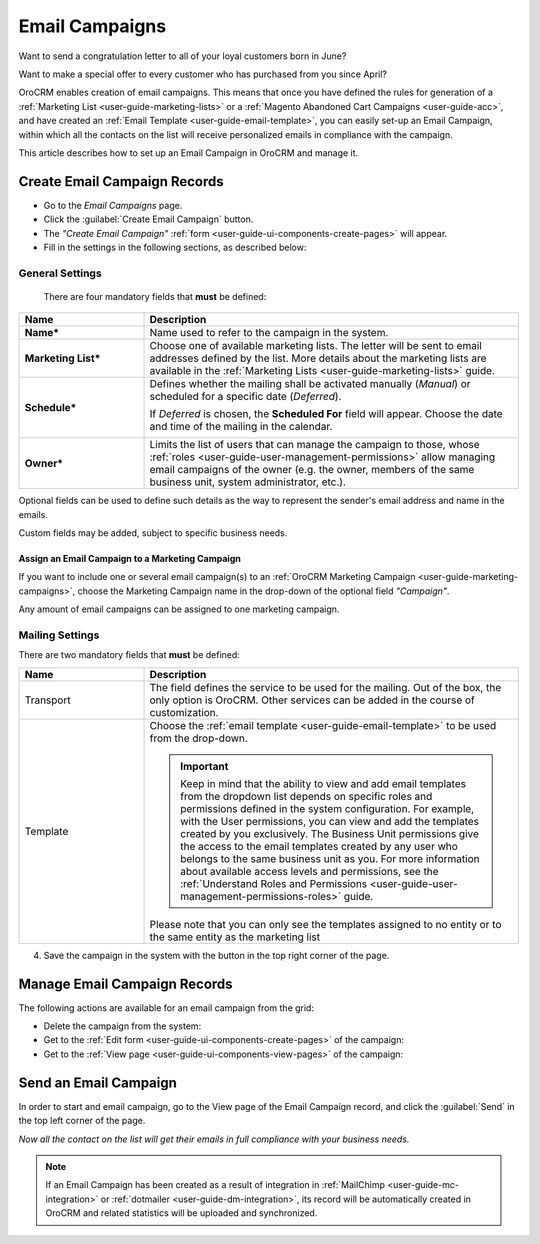 .. _user-guide-email-campaigns:

Email Campaigns
===============

Want to send a congratulation letter to all of your loyal customers born in June?

Want to make a special offer to every customer who has purchased from you since April?

OroCRM enables creation of email campaigns.  This means that once you have defined the rules for generation of a
:ref:`Marketing List <user-guide-marketing-lists>` or a :ref:`Magento Abandoned Cart Campaigns <user-guide-acc>`, and have created an :ref:`Email Template <user-guide-email-template>`, you can easily set-up an Email Campaign, within which all the contacts on the list will
receive personalized emails in compliance with the campaign.

This article describes how to set up an Email Campaign in OroCRM and manage it.

.. _user-guide-email-campaigns-create:

Create Email Campaign Records
-----------------------------

- Go to the *Email Campaigns* page.

- Click the :guilabel:`Create Email Campaign` button.

- The *"Create Email Campaign"* :ref:`form <user-guide-ui-components-create-pages>` will appear.

- Fill in the settings in the following sections, as described below:

General Settings
^^^^^^^^^^^^^^^^
  There are four mandatory fields that **must** be defined:

.. csv-table::
  :header: "**Name**","**Description**"
  :widths: 10, 30

  "**Name***","Name used to refer to the campaign in the system."
  "**Marketing List***","Choose one of available marketing lists. The letter will be sent to email addresses defined by
  the list.
  More details about the marketing lists are available in the :ref:`Marketing Lists <user-guide-marketing-lists>`
  guide."
  "**Schedule***","Defines whether the mailing shall be activated manually (*Manual*) or scheduled for a specific
  date (*Deferred*).

  If *Deferred* is chosen, the **Scheduled For** field will appear. Choose the date and time of the mailing in the
  calendar.

  |email_campaign_schedule|"
  "**Owner***","Limits the list of users that can manage the campaign to those,  whose
  :ref:`roles <user-guide-user-management-permissions>` allow managing
  email campaigns of the owner (e.g. the owner, members of the same business unit, system administrator, etc.)."

Optional fields can be used to define such details as the way to represent the sender's email address and name in the
emails.

Custom fields may be added, subject to specific business needs.

.. _user-guide-email-campaigns-plus-marketing:

Assign an Email Campaign to a Marketing Campaign
""""""""""""""""""""""""""""""""""""""""""""""""

If you want to include one or several email campaign(s) to an
:ref:`OroCRM Marketing Campaign <user-guide-marketing-campaigns>`, choose the Marketing Campaign name in the drop-down
of the optional field *"Campaign"*.

Any amount of email campaigns can be assigned to one marketing campaign.


Mailing Settings
^^^^^^^^^^^^^^^^

There are two mandatory fields that **must** be defined:

.. csv-table::
  :header: "**Name**","**Description**"
  :widths: 10, 30

  "Transport","The field defines the service to be used for the mailing. Out of the box, the only option is OroCRM.
  Other services can be added in the course of customization."
  "Template","Choose the :ref:`email template <user-guide-email-template>` to be used from the drop-down.

  .. important::  Keep in mind that the ability to view and add email templates from the dropdown list depends on specific roles and permissions defined in the system configuration. For example, with the User permissions, you can view and add the templates created by you exclusively. The Business Unit permissions give the access to the email templates created by any user who belongs to the same business unit as you. For more information about available access levels and permissions, see the :ref:`Understand Roles and Permissions <user-guide-user-management-permissions-roles>` guide.

  Please note that you can only see the templates assigned to no entity or to the same entity as the marketing list"

4. Save the campaign in the system with the button in the top right corner of the page.

.. image:: ../../img/marketing/email_campaign_example.png
   :alt: Mailing settings


.. _user-guide-email-campaigns-actions:

Manage Email Campaign Records
-----------------------------

The following actions are available for an email campaign from the
grid:

.. image:: ../../img/marketing/marketing_campaign_action_icons.png
   :alt: Manage email campaign records

- Delete the campaign from the system: |IcDelete|

- Get to the :ref:`Edit form <user-guide-ui-components-create-pages>` of the campaign: |IcEdit|

- Get to the :ref:`View page <user-guide-ui-components-view-pages>` of the campaign:  |IcView|


.. _user-guide-email-campaigns-send:

Send an Email Campaign
----------------------

In order to start and email campaign, go to the View page of the Email Campaign record, and click the
:guilabel:`Send` in the top left corner of the page.

.. image:: ../../img/marketing/email_campaign_send.png
   :alt: Send an email campaign

*Now all the contact on the list will get their emails in full compliance with your business needs.*

.. note::

    If an Email Campaign has been created as a result of integration in :ref:`MailChimp <user-guide-mc-integration>` or
    :ref:`dotmailer <user-guide-dm-integration>`, its record will be automatically created in OroCRM and related
    statistics will be uploaded and synchronized.



.. |IcDelete| image:: /img/buttons/IcDelete.png
   :align: middle

.. |IcEdit| image:: /img/buttons/IcEdit.png
   :align: middle

.. |IcView| image:: /img/buttons/IcView.png
   :align: middle

.. |BGotoPage| image:: /img/buttons/BGotoPage.png
   :align: middle

.. |Bdropdown| image:: /img/buttons/Bdropdown.png
   :align: middle

.. |BPlus| image:: /img/buttons/Bdropdown.png
   :align: middle

.. |BCrLOwnerClear| image:: /img/buttons/BCrLOwnerClear.png
   :align: middle

.. |email_campaign_schedule| image:: ../../img/marketing/email_campaign_schedule.png
   :align: middle
